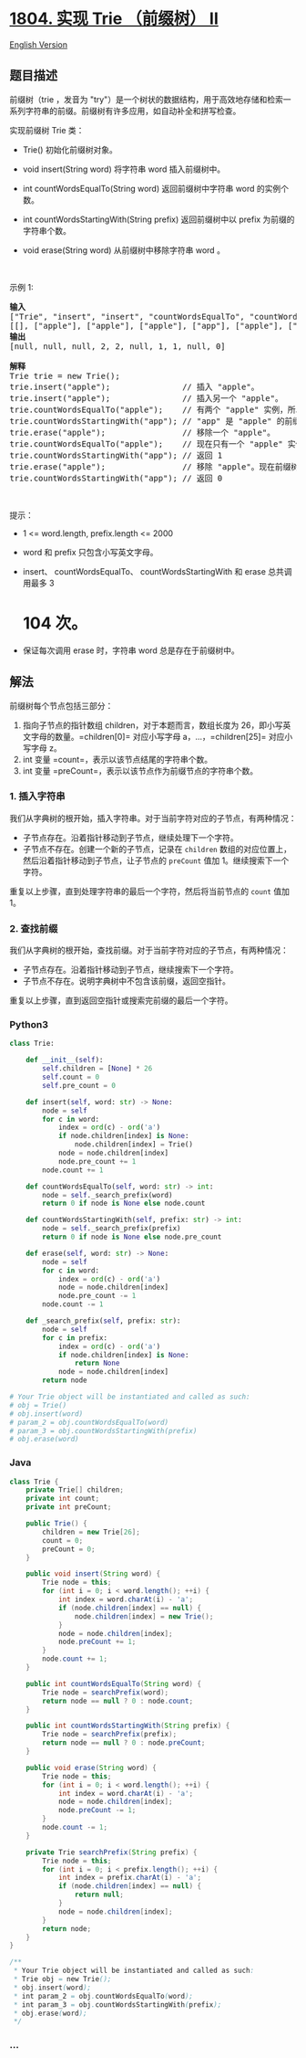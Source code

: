 * [[https://leetcode-cn.com/problems/implement-trie-ii-prefix-tree][1804.
实现 Trie （前缀树） II]]
  :PROPERTIES:
  :CUSTOM_ID: 实现-trie-前缀树-ii
  :END:
[[./solution/1800-1899/1804.Implement Trie II %28Prefix Tree%29/README_EN.org][English
Version]]

** 题目描述
   :PROPERTIES:
   :CUSTOM_ID: 题目描述
   :END:

#+begin_html
  <!-- 这里写题目描述 -->
#+end_html

#+begin_html
  <p>
#+end_html

前缀树（trie ，发音为
"try"）是一个树状的数据结构，用于高效地存储和检索一系列字符串的前缀。前缀树有许多应用，如自动补全和拼写检查。

#+begin_html
  </p>
#+end_html

#+begin_html
  <p>
#+end_html

实现前缀树 Trie 类：

#+begin_html
  </p>
#+end_html

#+begin_html
  <ul>
#+end_html

#+begin_html
  <li>
#+end_html

Trie() 初始化前缀树对象。

#+begin_html
  </li>
#+end_html

#+begin_html
  <li>
#+end_html

void insert(String word) 将字符串 word 插入前缀树中。

#+begin_html
  </li>
#+end_html

#+begin_html
  <li>
#+end_html

int countWordsEqualTo(String word) 返回前缀树中字符串 word 的实例个数。

#+begin_html
  </li>
#+end_html

#+begin_html
  <li>
#+end_html

int countWordsStartingWith(String
prefix) 返回前缀树中以 prefix 为前缀的字符串个数。

#+begin_html
  </li>
#+end_html

#+begin_html
  <li>
#+end_html

void erase(String word) 从前缀树中移除字符串 word 。

#+begin_html
  </li>
#+end_html

#+begin_html
  </ul>
#+end_html

#+begin_html
  <p>
#+end_html

 

#+begin_html
  </p>
#+end_html

#+begin_html
  <p>
#+end_html

示例 1:

#+begin_html
  </p>
#+end_html

#+begin_html
  <pre><b>输入</b>
  ["Trie", "insert", "insert", "countWordsEqualTo", "countWordsStartingWith", "erase", "countWordsEqualTo", "countWordsStartingWith", "erase", "countWordsStartingWith"]
  [[], ["apple"], ["apple"], ["apple"], ["app"], ["apple"], ["apple"], ["app"], ["apple"], ["app"]]
  <b>输出</b>
  [null, null, null, 2, 2, null, 1, 1, null, 0]

  <b>解释</b>
  Trie trie = new Trie();
  trie.insert("apple");               // 插入 "apple"。
  trie.insert("apple");               // 插入另一个 "apple"。
  trie.countWordsEqualTo("apple");    // 有两个 "apple" 实例，所以返回 2。
  trie.countWordsStartingWith("app"); // "app" 是 "apple" 的前缀，所以返回 2。
  trie.erase("apple");                // 移除一个 "apple"。
  trie.countWordsEqualTo("apple");    // 现在只有一个 "apple" 实例，所以返回 1。
  trie.countWordsStartingWith("app"); // 返回 1
  trie.erase("apple");                // 移除 "apple"。现在前缀树是空的。
  trie.countWordsStartingWith("app"); // 返回 0
  </pre>
#+end_html

#+begin_html
  <p>
#+end_html

 

#+begin_html
  </p>
#+end_html

#+begin_html
  <p>
#+end_html

提示：

#+begin_html
  </p>
#+end_html

#+begin_html
  <ul>
#+end_html

#+begin_html
  <li>
#+end_html

1 <= word.length, prefix.length <= 2000

#+begin_html
  </li>
#+end_html

#+begin_html
  <li>
#+end_html

word 和 prefix 只包含小写英文字母。

#+begin_html
  </li>
#+end_html

#+begin_html
  <li>
#+end_html

insert、 countWordsEqualTo、 countWordsStartingWith 和 erase 总共调用最多 3
* 104 次。

#+begin_html
  </li>
#+end_html

#+begin_html
  <li>
#+end_html

保证每次调用 erase 时，字符串 word 总是存在于前缀树中。

#+begin_html
  </li>
#+end_html

#+begin_html
  </ul>
#+end_html

** 解法
   :PROPERTIES:
   :CUSTOM_ID: 解法
   :END:

#+begin_html
  <!-- 这里可写通用的实现逻辑 -->
#+end_html

前缀树每个节点包括三部分：

1. 指向子节点的指针数组 children，对于本题而言，数组长度为
   26，即小写英文字母的数量。=children[0]= 对应小写字母
   a，...，=children[25]= 对应小写字母 z。
2. int 变量 =count=，表示以该节点结尾的字符串个数。
3. int 变量 =preCount=，表示以该节点作为前缀节点的字符串个数。

*** 1. 插入字符串
    :PROPERTIES:
    :CUSTOM_ID: 插入字符串
    :END:
我们从字典树的根开始，插入字符串。对于当前字符对应的子节点，有两种情况：

- 子节点存在。沿着指针移动到子节点，继续处理下一个字符。
- 子节点不存在。创建一个新的子节点，记录在 =children=
  数组的对应位置上，然后沿着指针移动到子节点，让子节点的 =preCount= 值加
  1。继续搜索下一个字符。

重复以上步骤，直到处理字符串的最后一个字符，然后将当前节点的 =count=
值加 1。

*** 2. 查找前缀
    :PROPERTIES:
    :CUSTOM_ID: 查找前缀
    :END:
我们从字典树的根开始，查找前缀。对于当前字符对应的子节点，有两种情况：

- 子节点存在。沿着指针移动到子节点，继续搜索下一个字符。
- 子节点不存在。说明字典树中不包含该前缀，返回空指针。

重复以上步骤，直到返回空指针或搜索完前缀的最后一个字符。

#+begin_html
  <!-- tabs:start -->
#+end_html

*** *Python3*
    :PROPERTIES:
    :CUSTOM_ID: python3
    :END:

#+begin_html
  <!-- 这里可写当前语言的特殊实现逻辑 -->
#+end_html

#+begin_src python
  class Trie:

      def __init__(self):
          self.children = [None] * 26
          self.count = 0
          self.pre_count = 0

      def insert(self, word: str) -> None:
          node = self
          for c in word:
              index = ord(c) - ord('a')
              if node.children[index] is None:
                  node.children[index] = Trie()
              node = node.children[index]
              node.pre_count += 1
          node.count += 1

      def countWordsEqualTo(self, word: str) -> int:
          node = self._search_prefix(word)
          return 0 if node is None else node.count

      def countWordsStartingWith(self, prefix: str) -> int:
          node = self._search_prefix(prefix)
          return 0 if node is None else node.pre_count

      def erase(self, word: str) -> None:
          node = self
          for c in word:
              index = ord(c) - ord('a')
              node = node.children[index]
              node.pre_count -= 1
          node.count -= 1

      def _search_prefix(self, prefix: str):
          node = self
          for c in prefix:
              index = ord(c) - ord('a')
              if node.children[index] is None:
                  return None
              node = node.children[index]
          return node

  # Your Trie object will be instantiated and called as such:
  # obj = Trie()
  # obj.insert(word)
  # param_2 = obj.countWordsEqualTo(word)
  # param_3 = obj.countWordsStartingWith(prefix)
  # obj.erase(word)
#+end_src

*** *Java*
    :PROPERTIES:
    :CUSTOM_ID: java
    :END:

#+begin_html
  <!-- 这里可写当前语言的特殊实现逻辑 -->
#+end_html

#+begin_src java
  class Trie {
      private Trie[] children;
      private int count;
      private int preCount;

      public Trie() {
          children = new Trie[26];
          count = 0;
          preCount = 0;
      }
      
      public void insert(String word) {
          Trie node = this;
          for (int i = 0; i < word.length(); ++i) {
              int index = word.charAt(i) - 'a';
              if (node.children[index] == null) {
                  node.children[index] = new Trie();
              }
              node = node.children[index];
              node.preCount += 1;
          }
          node.count += 1;
      }
      
      public int countWordsEqualTo(String word) {
          Trie node = searchPrefix(word);
          return node == null ? 0 : node.count;
      }
      
      public int countWordsStartingWith(String prefix) {
          Trie node = searchPrefix(prefix);
          return node == null ? 0 : node.preCount;
      }
      
      public void erase(String word) {
          Trie node = this;
          for (int i = 0; i < word.length(); ++i) {
              int index = word.charAt(i) - 'a';
              node = node.children[index];
              node.preCount -= 1;
          }
          node.count -= 1;
      }

      private Trie searchPrefix(String prefix) {
          Trie node = this;
          for (int i = 0; i < prefix.length(); ++i) {
              int index = prefix.charAt(i) - 'a';
              if (node.children[index] == null) {
                  return null;
              }
              node = node.children[index];
          }
          return node;
      }
  }

  /**
   * Your Trie object will be instantiated and called as such:
   * Trie obj = new Trie();
   * obj.insert(word);
   * int param_2 = obj.countWordsEqualTo(word);
   * int param_3 = obj.countWordsStartingWith(prefix);
   * obj.erase(word);
   */
#+end_src

*** *...*
    :PROPERTIES:
    :CUSTOM_ID: section
    :END:
#+begin_example
#+end_example

#+begin_html
  <!-- tabs:end -->
#+end_html
